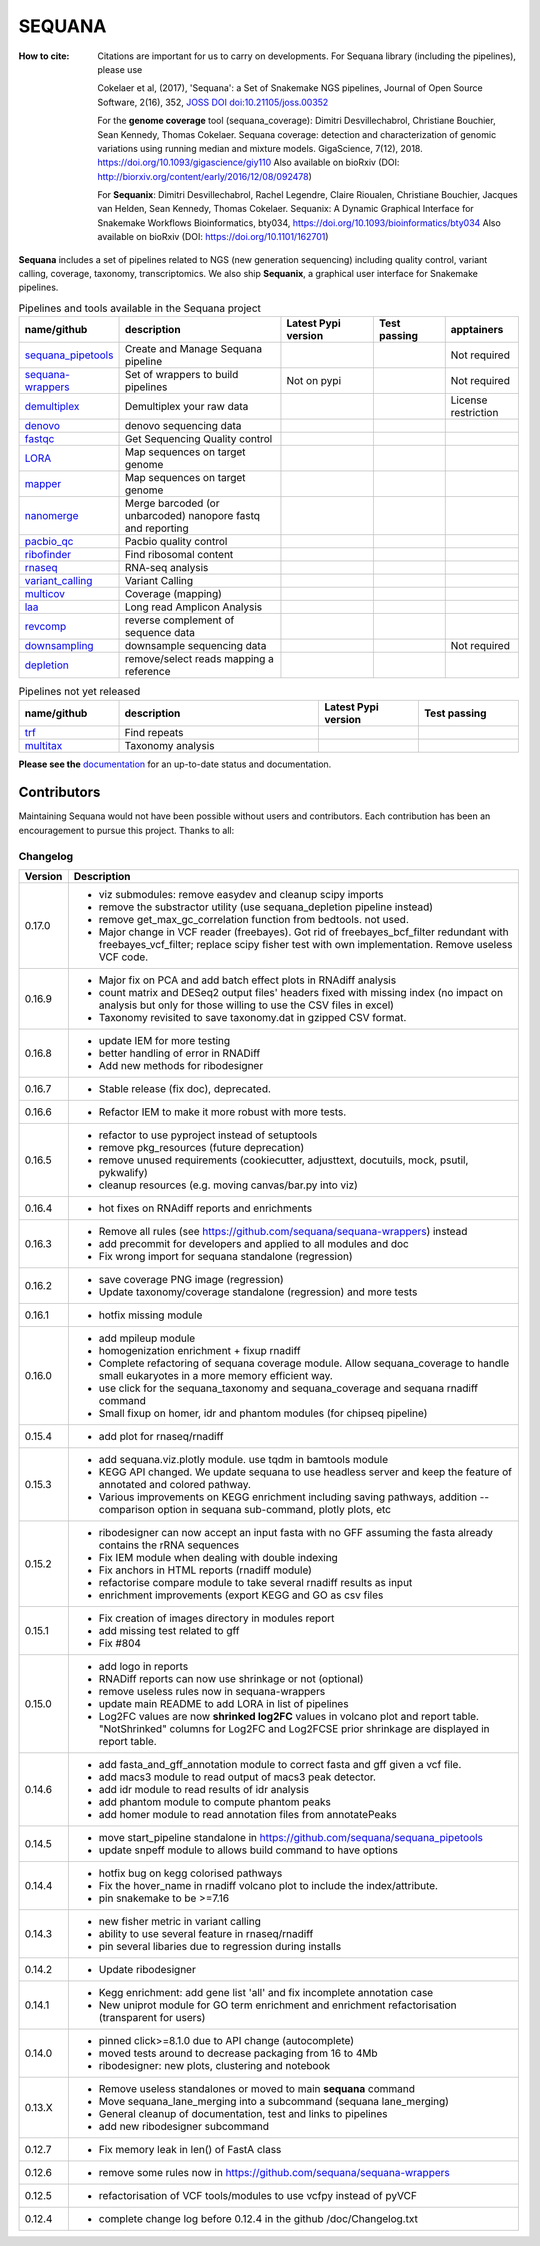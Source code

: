 SEQUANA
############


.. image:: https://img.shields.io/badge/install%20with-bioconda-brightgreen.svg?style=flat)
   :target: http://bioconda.github.io/recipes/sequana/README.html

.. image:: https://badge.fury.io/py/sequana.svg
    :target: https://pypi.python.org/pypi/sequana

.. image:: https://github.com/sequana/sequana/actions/workflows/main.yml/badge.svg?branch=main
    :target: https://github.com/sequana/sequana/actions/workflows/main.yml

.. image:: https://coveralls.io/repos/github/sequana/sequana/badge.svg?branch=main
    :target: https://coveralls.io/github/sequana/sequana?branch=main

.. image:: http://readthedocs.org/projects/sequana/badge/?version=main
    :target: http://sequana.readthedocs.org/en/latest/?badge=main
    :alt: Documentation Status

.. image:: http://joss.theoj.org/papers/10.21105/joss.00352/status.svg
   :target: http://joss.theoj.org/papers/10.21105/joss.00352
   :alt: JOSS (journal of open source software) DOI

.. image:: https://img.shields.io/badge/python-3.8%20%7C%203.9%20%7C3.10-blue.svg
    :target: https://pypi.python.org/pypi/sequana
    :alt: Python 3.8 | 3.9 | 3.10 | 3.11

.. image:: https://img.shields.io/github/issues/sequana/sequana.svg
    :target: https://github.com/sequana/sequana/issues
    :alt: GitHub Issues

.. image:: https://img.shields.io/badge/code%20style-black-000000.svg
    :target: https://github.com/psf/black


:How to cite: Citations are important for us to carry on developments.
    For Sequana library (including the pipelines), please use

    Cokelaer et al, (2017), 'Sequana': a Set of Snakemake NGS pipelines, Journal of
    Open Source Software, 2(16), 352, `JOSS DOI doi:10.21105/joss.00352 <https://joss.theoj.org/papers/10.21105/joss.00352>`_

    For the **genome coverage** tool (sequana_coverage):  Dimitri Desvillechabrol, Christiane Bouchier,
    Sean Kennedy, Thomas Cokelaer. Sequana coverage: detection and characterization of genomic
    variations using running median and mixture models. GigaScience, 7(12), 2018.
    https://doi.org/10.1093/gigascience/giy110
    Also available on bioRxiv (DOI: http://biorxiv.org/content/early/2016/12/08/092478)

    For **Sequanix**: Dimitri Desvillechabrol, Rachel Legendre, Claire Rioualen,
    Christiane Bouchier, Jacques van Helden, Sean Kennedy, Thomas Cokelaer.
    Sequanix: A Dynamic Graphical Interface for Snakemake Workflows
    Bioinformatics, bty034, https://doi.org/10.1093/bioinformatics/bty034
    Also available on bioRxiv (DOI: https://doi.org/10.1101/162701)


**Sequana** includes a set of pipelines related to NGS (new generation sequencing) including quality control, variant calling, coverage, taxonomy, transcriptomics. We also ship **Sequanix**, a graphical user interface for Snakemake pipelines.



.. list-table:: Pipelines and tools available in the Sequana project
    :widths: 15 35 20 15 15
    :header-rows: 1

    * - **name/github**
      - **description**
      - **Latest Pypi version**
      - **Test passing**
      - **apptainers**
    * - `sequana_pipetools <https://github.com/sequana/sequana_pipetools>`_
      - Create and Manage Sequana pipeline
      - .. image:: https://badge.fury.io/py/sequana-pipetools.svg
            :target: https://pypi.python.org/pypi/sequana_pipetools
      - .. image:: https://github.com/sequana/sequana_pipetools/actions/workflows/main.yml/badge.svg
            :target: https://github.com/sequana/sequana_pipetools/actions/workflows/main.yml
      -  Not required
    * - `sequana-wrappers <https://github.com/sequana/sequana-wrappers>`_
      - Set of wrappers to build pipelines
      - Not on pypi
      - .. image:: https://github.com/sequana/sequana-wrappers/actions/workflows/main.yml/badge.svg
            :target: https://github.com/sequana/sequana-wrappers/actions/workflows/main.yml
      - Not required
    * - `demultiplex <https://github.com/sequana/demultiplex>`_
      - Demultiplex your raw data
      - .. image:: https://badge.fury.io/py/sequana-demultiplex.svg
            :target: https://pypi.python.org/pypi/sequana-demultiplex
      - .. image:: https://github.com/sequana/demultiplex/actions/workflows/main.yml/badge.svg
            :target: https://github.com/sequana/demultiplex/actions/workflows/main.yml
      - License restriction
    * - `denovo <https://github.com/sequana/denovo>`_
      - denovo sequencing data
      - .. image:: https://badge.fury.io/py/sequana-denovo.svg
            :target: https://pypi.python.org/pypi/sequana-denovo
      - .. image:: https://github.com/sequana/denovo/actions/workflows/main.yml/badge.svg
            :target: https://github.com/sequana/denovo/actions/workflows/main.yml
      - .. image:: https://github.com/sequana/denovo/actions/workflows/apptainer.yml/badge.svg
            :target: https://github.com/sequana/denovo/actions/workflows/apptainer.yml
    * - `fastqc <https://github.com/sequana/fastqc>`_
      - Get Sequencing Quality control
      - .. image:: https://badge.fury.io/py/sequana-fastqc.svg
            :target: https://pypi.python.org/pypi/sequana-fastqc
      - .. image:: https://github.com/sequana/fastqc/actions/workflows/main.yml/badge.svg
            :target: https://github.com/sequana/fastqc/actions/workflows/main.yml
      - .. image:: https://github.com/sequana/fastqc/actions/workflows/apptainer.yml/badge.svg
            :target: https://github.com/sequana/fastqc/actions/workflows/apptainer.yml
    * - `LORA <https://github.com/sequana/lora>`_
      - Map sequences on target genome
      - .. image:: https://badge.fury.io/py/sequana-lora.svg
            :target: https://pypi.python.org/pypi/sequana-lora
      - .. image:: https://github.com/sequana/lora/actions/workflows/main.yml/badge.svg
            :target: https://github.com/sequana/lora/actions/workflows/main.yml
      - .. image:: https://github.com/sequana/lora/actions/workflows/apptainer.yml/badge.svg
            :target: https://github.com/sequana/lora/actions/workflows/apptainer.yml
    * - `mapper <https://github.com/sequana/mapper>`_
      - Map sequences on target genome
      - .. image:: https://badge.fury.io/py/sequana-mapper.svg
            :target: https://pypi.python.org/pypi/sequana-mapper
      - .. image:: https://github.com/sequana/mapper/actions/workflows/main.yml/badge.svg
            :target: https://github.com/sequana/mapper/actions/workflows/main.yml
      - .. image:: https://github.com/sequana/mapper/actions/workflows/apptainer.yml/badge.svg
            :target: https://github.com/sequana/mapper/actions/workflows/apptainer.yml
    * - `nanomerge <https://github.com/sequana/nanomerge>`_
      - Merge barcoded (or unbarcoded) nanopore fastq and reporting
      - .. image:: https://badge.fury.io/py/sequana-nanomerge.svg
            :target: https://pypi.python.org/pypi/sequana-nanomerge
      - .. image:: https://github.com/sequana/nanomerge/actions/workflows/main.yml/badge.svg
            :target: https://github.com/sequana/nanomerge/actions/workflows/main.yml
      - .. image:: https://github.com/sequana/nanomerge/actions/workflows/apptainer.yml/badge.svg
            :target: https://github.com/sequana/nanomerge/actions/workflows/apptainer.yml
    * - `pacbio_qc <https://github.com/sequana/pacbio_qc>`_
      - Pacbio quality control
      - .. image:: https://badge.fury.io/py/sequana-pacbio-qc.svg
            :target: https://pypi.python.org/pypi/sequana-pacbio-qc
      - .. image:: https://github.com/sequana/pacbio_qc/actions/workflows/main.yml/badge.svg
            :target: https://github.com/sequana/pacbio_qc/actions/workflows/main.yml
      - .. image:: https://github.com/sequana/pacbio_qc/actions/workflows/apptainer.yml/badge.svg
            :target: https://github.com/sequana/pacbio_qc/actions/workflows/apptainer.yml
    * - `ribofinder <https://github.com/sequana/ribofinder>`_
      - Find ribosomal content
      - .. image:: https://badge.fury.io/py/sequana-ribofinder.svg
            :target: https://pypi.python.org/pypi/sequana-ribofinder
      - .. image:: https://github.com/sequana/ribofinder/actions/workflows/main.yml/badge.svg
            :target: https://github.com/sequana/ribofinder/actions/workflows/main.yml
      - .. image:: https://github.com/sequana/ribofinder/actions/workflows/apptainer.yml/badge.svg
            :target: https://github.com/sequana/ribofinder/actions/workflows/apptainer.yml
    * - `rnaseq <https://github.com/sequana/rnaseq>`_
      - RNA-seq analysis
      - .. image:: https://badge.fury.io/py/sequana-rnaseq.svg
            :target: https://pypi.python.org/pypi/sequana-rnaseq
      - .. image:: https://github.com/sequana/rnaseq/actions/workflows/main.yml/badge.svg
            :target: https://github.com/sequana/rnaseq/actions/workflows/main.yml
      - .. image:: https://github.com/sequana/rnaseq/actions/workflows/apptainer.yml/badge.svg
            :target: https://github.com/sequana/rnaseq/actions/workflows/apptainer.yml
    * - `variant_calling <https://github.com/sequana/variant_calling>`_
      - Variant Calling
      - .. image:: https://badge.fury.io/py/sequana-variant-calling.svg
            :target: https://pypi.python.org/pypi/sequana-variant-calling
      - .. image:: https://github.com/sequana/variant_calling/actions/workflows/main.yml/badge.svg
            :target: https://github.com/sequana/variant_calling/actions/workflows/main.yml
      - .. image:: https://github.com/sequana/variant_calling/actions/workflows/apptainer.yml/badge.svg
            :target: https://github.com/sequana/variant_calling/actions/workflows/apptainer.yml
    * - `multicov <https://github.com/sequana/multicov>`_
      - Coverage (mapping)
      - .. image:: https://badge.fury.io/py/sequana-multicov.svg
            :target: https://pypi.python.org/pypi/sequana-multicov
      - .. image:: https://github.com/sequana/multicov/actions/workflows/main.yml/badge.svg
            :target: https://github.com/sequana/multicov/actions/workflows/main.yml
      - .. image:: https://github.com/sequana/coverage/actions/workflows/apptainer.yml/badge.svg
            :target: https://github.com/sequana/coverage/actions/workflows/apptainer.yml
    * - `laa <https://github.com/sequana/laa>`_
      - Long read Amplicon Analysis
      - .. image:: https://badge.fury.io/py/sequana-laa.svg
            :target: https://pypi.python.org/pypi/sequana-laa
      - .. image:: https://github.com/sequana/laa/actions/workflows/main.yml/badge.svg
            :target: https://github.com/sequana/laa/actions/workflows/main.yml
      - .. image:: https://github.com/sequana/laa/actions/workflows/apptainer.yml/badge.svg
            :target: https://github.com/sequana/laa/actions/workflows/apptainer.yml
    * - `revcomp <https://github.com/sequana/revcomp>`_
      - reverse complement of sequence data
      - .. image:: https://badge.fury.io/py/sequana-revcomp.svg
            :target: https://pypi.python.org/pypi/sequana-revcomp
      - .. image:: https://github.com/sequana/revcomp/actions/workflows/main.yml/badge.svg
            :target: https://github.com/sequana/revcomp/actions/workflows/main.yml
      - .. image:: https://github.com/sequana/revcomp/actions/workflows/apptainer.yml/badge.svg
            :target: https://github.com/sequana/revcomp/actions/workflows/apptainer.yml
    * - `downsampling <https://github.com/sequana/downsampling>`_
      - downsample sequencing data
      - .. image:: https://badge.fury.io/py/sequana-downsampling.svg
            :target: https://pypi.python.org/pypi/sequana-downsampling
      - .. image:: https://github.com/sequana/downsampling/actions/workflows/main.yml/badge.svg
            :target: https://github.com/sequana/downsampling/actions/workflows/main.yml
      - Not required
    * - `depletion <https://github.com/sequana/depletion>`_
      - remove/select reads mapping a reference
      - .. image:: https://badge.fury.io/py/sequana-downsampling.svg
            :target: https://pypi.python.org/pypi/sequana-depletion
      - .. image:: https://github.com/sequana/depletion/actions/workflows/main.yml/badge.svg
            :target: https://github.com/sequana/depletion/actions/workflows/main.yml
      -





.. list-table:: Pipelines not yet released
    :widths: 20 40 20 20
    :header-rows: 1

    * - **name/github**
      - **description**
      - **Latest Pypi version**
      - **Test passing**
    * - `trf <https://github.com/sequana/trf>`_
      - Find repeats
      - .. image:: https://badge.fury.io/py/sequana-trf.svg
            :target: https://pypi.python.org/pypi/sequana-trf
      - .. image:: https://github.com/sequana/trf/actions/workflows/main.yml/badge.svg
            :target: https://github.com/sequana/trf/actions/workflows/main.yml
    * - `multitax <https://github.com/sequana/multitax>`_
      - Taxonomy analysis
      - .. image:: https://badge.fury.io/py/sequana-multitax.svg
            :target: https://pypi.python.org/pypi/sequana-multitax
      - .. image:: https://github.com/sequana/multitax/actions/workflows/main.yml/badge.svg
            :target: https://github.com/sequana/multitax/actions/workflows/main.yml

**Please see the** `documentation <http://sequana.readthedocs.org>`_ for an
up-to-date status and documentation.


Contributors
============

Maintaining Sequana would not have been possible without users and contributors.
Each contribution has been an encouragement to pursue this project. Thanks to all:

.. image:: https://contrib.rocks/image?repo=sequana/sequana
    :target: https://github.com/sequana/sequana/graphs/contributors



Changelog
~~~~~~~~~

========= ==========================================================================
Version   Description
========= ==========================================================================
0.17.0    * viz submodules: remove easydev and cleanup scipy imports
          * remove the substractor utility (use sequana_depletion pipeline instead)
          * remove get_max_gc_correlation function from bedtools. not used.
          * Major change in VCF reader (freebayes). Got rid of freebayes_bcf_filter
            redundant with freebayes_vcf_filter; replace scipy fisher test with own
            implementation. Remove useless VCF code.
0.16.9    * Major fix on PCA and add batch effect plots in RNAdiff analysis
          * count matrix and DESeq2 output files' headers fixed with missing index
            (no impact on analysis but only for those willing to use the CSV files
            in excel)
          * Taxonomy revisited to save taxonomy.dat in gzipped CSV format.
0.16.8    * update IEM for more testing
          * better handling of error in RNADiff
          * Add new methods for ribodesigner
0.16.7    * Stable release (fix doc), deprecated.
0.16.6    * Refactor IEM to make it more robust with more tests.
0.16.5    * refactor to use pyproject instead of setuptools
          * remove pkg_resources (future deprecation)
          * remove unused requirements (cookiecutter, adjusttext, docutuils, mock,
            psutil, pykwalify)
          * cleanup resources (e.g. moving canvas/bar.py into viz)
0.16.4    * hot fixes on RNAdiff reports and enrichments
0.16.3    * Remove all rules (see https://github.com/sequana/sequana-wrappers)
            instead
          * add precommit for developers and applied to all modules and doc
          * Fix wrong import for sequana standalone (regression)
0.16.2    * save coverage PNG image (regression)
          * Update taxonomy/coverage standalone (regression) and more tests
0.16.1    * hotfix missing module
0.16.0    * add mpileup module
          * homogenization enrichment + fixup rnadiff
          * Complete refactoring of sequana coverage module.
            Allow sequana_coverage to handle small eukaryotes in a more memory
            efficient way.
          * use click for the sequana_taxonomy and sequana_coverage and
            sequana rnadiff command
          * Small fixup on homer, idr and phantom modules (for chipseq pipeline)
0.15.4    * add plot for rnaseq/rnadiff
0.15.3    * add sequana.viz.plotly module. use tqdm in bamtools module
          * KEGG API changed. We update sequana to use headless server and keep
            the feature of annotated and colored pathway.
          * Various improvements on KEGG enrichment including saving pathways,
            addition --comparison option in sequana sub-command, plotly plots, etc
0.15.2    * ribodesigner can now accept an input fasta with no GFF assuming the
            fasta already contains the rRNA sequences
          * Fix IEM module when dealing with double indexing
          * Fix anchors in HTML reports (rnadiff module)
          * refactorise compare module to take several rnadiff results as input
          * enrichment improvements (export KEGG and GO as csv files
0.15.1    * Fix creation of images directory in modules report
          * add missing test related to gff
          * Fix #804
0.15.0    * add logo in reports
          * RNADiff reports can now use shrinkage or not (optional)
          * remove useless rules now in sequana-wrappers
          * update main README to add LORA in list of pipelines
          * Log2FC values are now **shrinked log2FC** values in volcano plot
            and report table. "NotShrinked" columns for Log2FC and Log2FCSE
            prior shrinkage are displayed in report table.
0.14.6    * add fasta_and_gff_annotation module to correct fasta and gff given a
            vcf file.
          * add macs3 module to read output of macs3 peak detector.
          * add idr module to read results of idr analysis
          * add phantom module to compute phantom peaks
          * add homer module to read annotation files from annotatePeaks
0.14.5    * move start_pipeline standalone in
            https://github.com/sequana/sequana_pipetools
          * update snpeff module to allows build command to have options
0.14.4    * hotfix bug on kegg colorised pathways
          * Fix the hover_name in rnadiff volcano plot to include the
            index/attribute.
          * pin snakemake to be >=7.16
0.14.3    * new fisher metric in variant calling
          * ability to use several feature in rnaseq/rnadiff
          * pin several libaries due to regression during installs
0.14.2    * Update ribodesigner
0.14.1    * Kegg enrichment: add gene list 'all' and fix incomplete annotation case
          * New uniprot module for GO term enrichment and enrichment
            refactorisation (transparent for users)
0.14.0    * pinned click>=8.1.0 due to API change (autocomplete)
          * moved tests around to decrease packaging from 16 to 4Mb
          * ribodesigner: new plots, clustering and notebook
0.13.X    * Remove useless standalones or moved to main **sequana** command
          * Move sequana_lane_merging into a subcommand (sequana lane_merging)
          * General cleanup of documentation, test and links to pipelines
          * add new ribodesigner subcommand
0.12.7    * Fix memory leak in len() of FastA class
0.12.6    * remove some rules now in https://github.com/sequana/sequana-wrappers
0.12.5    * refactorisation of VCF tools/modules to use vcfpy instead of pyVCF
0.12.4    * complete change log before 0.12.4 in the github /doc/Changelog.txt
========= ==========================================================================
